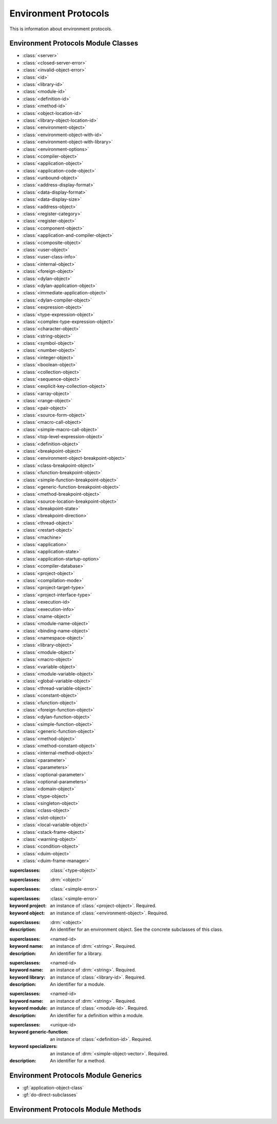 *********************
Environment Protocols
*********************

.. current-library:: environment-protocols
.. current-module:: environment-protocols

This is information about environment protocols.

Environment Protocols Module Classes
^^^^^^^^^^^^^^^^^^^^^^^^^^^^^^^^^^^^

- :class:`<server>`
- :class:`<closed-server-error>`
- :class:`<invalid-object-error>`
- :class:`<id>`
- :class:`<library-id>`
- :class:`<module-id>`
- :class:`<definition-id>`
- :class:`<method-id>`
- :class:`<object-location-id>`
- :class:`<library-object-location-id>`
- :class:`<environment-object>`
- :class:`<environment-object-with-id>`
- :class:`<environment-object-with-library>`
- :class:`<environment-options>`
- :class:`<compiler-object>`
- :class:`<application-object>`
- :class:`<application-code-object>`
- :class:`<unbound-object>`
- :class:`<address-display-format>`
- :class:`<data-display-format>`
- :class:`<data-display-size>`
- :class:`<address-object>`
- :class:`<register-category>`
- :class:`<register-object>`
- :class:`<component-object>`
- :class:`<application-and-compiler-object>`
- :class:`<composite-object>`
- :class:`<user-object>`
- :class:`<user-class-info>`
- :class:`<internal-object>`
- :class:`<foreign-object>`
- :class:`<dylan-object>`
- :class:`<dylan-application-object>`
- :class:`<immediate-application-object>`
- :class:`<dylan-compiler-object>`
- :class:`<expression-object>`
- :class:`<type-expression-object>`
- :class:`<complex-type-expression-object>`
- :class:`<character-object>`
- :class:`<string-object>`
- :class:`<symbol-object>`
- :class:`<number-object>`
- :class:`<integer-object>`
- :class:`<boolean-object>`
- :class:`<collection-object>`
- :class:`<sequence-object>`
- :class:`<explicit-key-collection-object>`
- :class:`<array-object>`
- :class:`<range-object>`
- :class:`<pair-object>`
- :class:`<source-form-object>`
- :class:`<macro-call-object>`
- :class:`<simple-macro-call-object>`
- :class:`<top-level-expression-object>`
- :class:`<definition-object>`
- :class:`<breakpoint-object>`
- :class:`<environment-object-breakpoint-object>`
- :class:`<class-breakpoint-object>`
- :class:`<function-breakpoint-object>`
- :class:`<simple-function-breakpoint-object>`
- :class:`<generic-function-breakpoint-object>`
- :class:`<method-breakpoint-object>`
- :class:`<source-location-breakpoint-object>`
- :class:`<breakpoint-state>`
- :class:`<breakpoint-direction>`
- :class:`<thread-object>`
- :class:`<restart-object>`
- :class:`<machine>`
- :class:`<application>`
- :class:`<application-state>`
- :class:`<application-startup-option>`
- :class:`<compiler-database>`
- :class:`<project-object>`
- :class:`<compilation-mode>`
- :class:`<project-target-type>`
- :class:`<project-interface-type>`
- :class:`<execution-id>`
- :class:`<execution-info>`
- :class:`<name-object>`
- :class:`<module-name-object>`
- :class:`<binding-name-object>`
- :class:`<namespace-object>`
- :class:`<library-object>`
- :class:`<module-object>`
- :class:`<macro-object>`
- :class:`<variable-object>`
- :class:`<module-variable-object>`
- :class:`<global-variable-object>`
- :class:`<thread-variable-object>`
- :class:`<constant-object>`
- :class:`<function-object>`
- :class:`<foreign-function-object>`
- :class:`<dylan-function-object>`
- :class:`<simple-function-object>`
- :class:`<generic-function-object>`
- :class:`<method-object>`
- :class:`<method-constant-object>`
- :class:`<internal-method-object>`
- :class:`<parameter>`
- :class:`<parameters>`
- :class:`<optional-parameter>`
- :class:`<optional-parameters>`
- :class:`<domain-object>`
- :class:`<type-object>`
- :class:`<singleton-object>`
- :class:`<class-object>`
- :class:`<slot-object>`
- :class:`<local-variable-object>`
- :class:`<stack-frame-object>`
- :class:`<warning-object>`
- :class:`<condition-object>`
- :class:`<duim-object>`
- :class:`<duim-frame-manager>`

.. class:: <class-object>

   :superclasses: :class:`<type-object>`

.. class:: <server>

   :superclasses: :drm:`<object>`

.. class:: <closed-server-error>

   :superclasses: :class:`<simple-error>`

.. class:: <invalid-object-error>

   :superclasses: :class:`<simple-error>`

   :keyword project: an instance of :class:`<project-object>`. Required.
   :keyword object: an instance of :class:`<environment-object>`. Required.

.. class:: <id>
   :abstract:

   :superclasses: :drm:`<object>`

   :description:

      An identifier for an environment object. See the concrete subclasses of this class.

.. class:: <library-id>

   :superclasses: <named-id>

   :keyword name: an instance of :drm:`<string>`. Required.

   :description:

      An identifier for a library.

.. class:: <module-id>

   :superclasses: <named-id>

   :keyword name: an instance of :drm:`<string>`. Required.
   :keyword library: an instance of :class:`<library-id>`. Required.

   :description:

      An identifier for a module.


.. class:: <definition-id>

   :superclasses: <named-id>

   :keyword name: an instance of :drm:`<string>`. Required.
   :keyword module: an instance of :class:`<module-id>`. Required.

   :description:

      An identifier for a definition within a module.


.. class:: <method-id>

   :superclasses: <unique-id>

   :keyword generic-function: an instance of :class:`<definition-id>`. Required.
   :keyword specializers: an instance of :drm:`<simple-object-vector>`. Required.

   :description:

      An identifier for a method.   

Environment Protocols Module Generics
^^^^^^^^^^^^^^^^^^^^^^^^^^^^^^^^^^^^^

- :gf:`application-object-class`
- :gf:`do-direct-subclasses`

.. generic-function:: application-object-class
   :open:

   :signature: application-object-class *server* *application-object* => false-or(*class-object*)
   :parameter: server: An instance of :class:`<server>`
   :parameter: application-object: An instance of :class:`<application-object>`
   :value: class-object: An instance of :class:`<class-object>`

   :description:

      ?

   :example:

      .. code-block:: dylan

	 let obj = a-server.application-object-class(a-obj);

.. generic-function:: do-direct-subclasses
   :open:

   :signature: do-direct-subclasses *function* *server* *class* #key client *client* => ()
   :parameter: function: An instance of :drm:`<function>`
   :parameter: server: An instance of :class:`<server`
   :parameter: class: An instance of :class:`<class-object>`
   :parameter: client: An instance of :drm:`<object>`

.. generic-function:: do-direct-superclasses
   :open:

   :signature: do-direct-superclasses *function* *server* *class* #key client *client* => ()
   :parameter: function: An instance of :drm:`<function>`
   :parameter: server: An instance of :class:`<server`
   :parameter: class: An instance of :class:`<class-object>`
   :parameter: client: An instance of :drm:`<object>`

Environment Protocols Module Methods
^^^^^^^^^^^^^^^^^^^^^^^^^^^^^^^^^^^^
